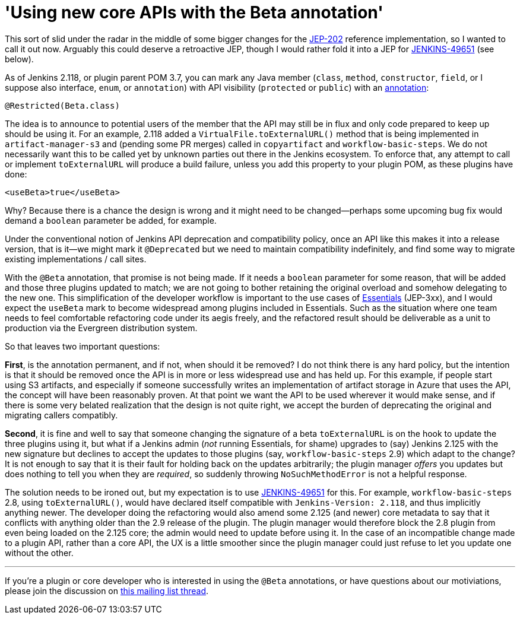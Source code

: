 = 'Using new core APIs with the Beta annotation'
:page-tags: core, developer, plugin

:page-author: jglick


This sort of slid under the radar in the middle of some bigger changes
for the link:https://github.com/jenkinsci/jep/tree/master/jep/202[JEP-202]
reference implementation, so I wanted to call it out now. Arguably this could
deserve a retroactive JEP, though I would rather fold it into a JEP for 
link:https://issues.jenkins.io/browse/JENKINS-49651[JENKINS-49651] (see below).

As of Jenkins 2.118, or plugin parent POM 3.7, you can mark any Java member
(`class`, `method`, `constructor`, `field`, or I suppose also interface,
`enum`, or `annotation`) with API visibility (`protected` or `public`) with an
link:https://github.com/kohsuke/access-modifier/pull/11[annotation]:

[source,java]
----
@Restricted(Beta.class)
----

The idea is to announce to potential users of the member that the API
may still be in flux and only code prepared to keep up should be using
it. For an example, 2.118 added a `VirtualFile.toExternalURL()` method
that is being implemented in `artifact-manager-s3` and (pending some
PR merges) called in `copyartifact` and `workflow-basic-steps`. We do
not necessarily want this to be called yet by unknown parties out
there in the Jenkins ecosystem. To enforce that, any attempt to call
or implement `toExternalURL` will produce a build failure, unless you
add this property to your plugin POM, as these plugins have done:

[source,xml]
----
<useBeta>true</useBeta>
----

Why? Because there is a chance the design is wrong and it might need
to be changed—perhaps some upcoming bug fix would demand a `boolean`
parameter be added, for example.

Under the conventional notion of Jenkins API deprecation and compatibility
policy, once an API like this makes it into a release version, that is it—we
might mark it `@Deprecated` but we need to maintain compatibility indefinitely,
and find some way to migrate existing implementations / call sites.

With the `@Beta` annotation, that promise is not being made. If it needs
a `boolean` parameter for some reason, that will be added and those
three plugins updated to match; we are not going to bother retaining
the original overload and somehow delegating to the new one. This
simplification of the developer workflow is important to the use cases
of link:https://github.com/jenkins-infra/evergreen[Essentials] (JEP-3xx), and I would expect the `useBeta` mark to
become widespread among plugins included in Essentials. Such as the situation
where one team needs to feel
comfortable refactoring code under its aegis freely, and the refactored result
should be deliverable as a unit to production via the Evergreen distribution
system.

So that leaves two important questions:

**First**, is the annotation
permanent, and if not, when should it be removed? I do not think there
is any hard policy, but the intention is that it should be removed
once the API is in more or less widespread use and has held up. For
this example, if people start using S3 artifacts, and especially if
someone successfully writes an implementation of artifact storage in
Azure that uses the API, the concept will have been reasonably proven.
At that point we want the API to be used wherever it would make sense,
and if there is some very belated realization that the design is not
quite right, we accept the burden of deprecating the original and
migrating callers compatibly.

**Second**, it is fine and well to say that someone changing the signature
of a beta `toExternalURL` is on the hook to update the three plugins
using it, but what if a Jenkins admin (_not_ running Essentials, for
shame) upgrades to (say) Jenkins 2.125 with the new signature but
declines to accept the updates to those plugins (say,
`workflow-basic-steps` 2.9) which adapt to the change? It is not
enough to say that it is their fault for holding back on the updates
arbitrarily; the plugin manager _offers_ you updates but does nothing
to tell you when they are _required_, so suddenly throwing
`NoSuchMethodError` is not a helpful response.

The solution needs to be ironed out, but my expectation is to use
link:https://issues.jenkins.io/browse/JENKINS-49651[JENKINS-49651]
for this. For example, `workflow-basic-steps` 2.8,
using `toExternalURL()`, would have declared itself compatible with
`Jenkins-Version: 2.118`, and thus implicitly anything newer. The
developer doing the refactoring would also amend some 2.125 (and
newer) core metadata to say that it conflicts with anything older than
the 2.9 release of the plugin. The plugin manager would therefore
block the 2.8 plugin from even being loaded on the 2.125 core; the
admin would need to update before using it. In the case of an
incompatible change made to a plugin API, rather than a core API, the
UX is a little smoother since the plugin manager could just refuse to
let you update one without the other.

---

If you're a plugin or core developer who is interested in using the `@Beta`
annotations, or have questions about our motiviations, please join the
discussion on
link:https://groups.google.com/d/msgid/jenkinsci-dev/CANfRfr0Ngpm_f-F_BhTzHijyPse7pMVT8-oVazHrO%3Di_d7ZR4A%40mail.gmail.com[this mailing list thread].

